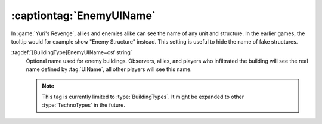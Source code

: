 .. index:: TechnoTypes; Hide the actual name from enemies

:captiontag:`EnemyUIName`
~~~~~~~~~~~~~~~~~~~~~~~~~

In :game:`Yuri's Revenge`, allies and enemies alike can see the name of any unit
and structure. In the earlier games, the tooltip would for example show "Enemy
Structure" instead. This setting is useful to hide the name of fake structures.

:tagdef:`[BuildingType]EnemyUIName=csf string`
  Optional name used for enemy buildings. Observers, allies, and players who
  infiltrated the building will see the real name defined by :tag:`UIName`, all
  other players will see this name.

  .. note:: This tag is currently limited to :type:`BuildingTypes`. It might be
    expanded to other :type:`TechnoTypes` in the future.

.. versionadded:: 0.B
